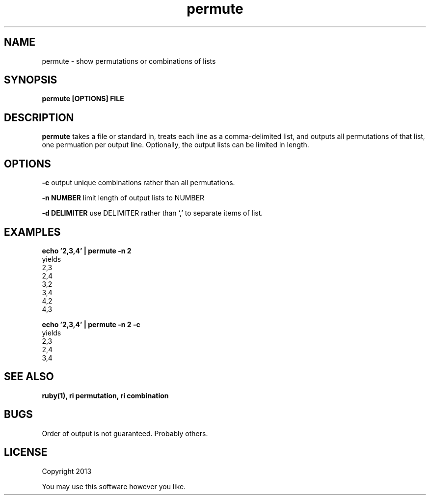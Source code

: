 .TH permute 1 permute\-0.0.1
.SH NAME
permute \- show permutations or combinations of lists
.SH SYNOPSIS
.B permute [OPTIONS] FILE
.SH DESCRIPTION
.B permute
takes a file or standard in, 
treats each line as a comma-delimited list,
and outputs all permutations of that list,
one permuation per output line.
Optionally, 
the output lists can be limited in length.
.SH OPTIONS
.LP
.B -c 
output unique combinations rather than all permutations.
.LP
.B -n NUMBER
limit length of output lists to NUMBER
.LP
.B -d DELIMITER
use DELIMITER rather than `,' to separate items of list.
.SH EXAMPLES
.LP
.B echo '2,3,4' | permute -n 2
  yields
  2,3
  2,4
  3,2
  3,4
  4,2
  4,3
.LP
.B echo '2,3,4' | permute -n 2 -c 
  yields
  2,3
  2,4
  3,4
  
.SH SEE ALSO
.B ruby(1), ri permutation, ri combination
.SH BUGS
Order of output is not guaranteed.
Probably others.
.SH LICENSE
Copyright 2013 
.sp
You may use this software however you like.
